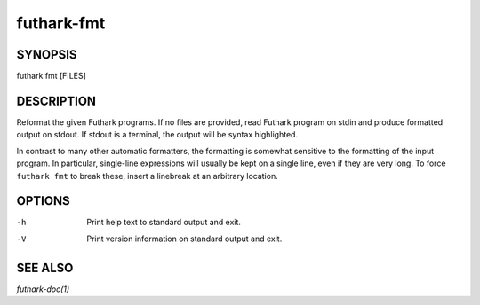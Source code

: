 .. role:: ref(emphasis)

.. _futhark-fmt(1):

===========
futhark-fmt
===========

SYNOPSIS
========

futhark fmt [FILES]

DESCRIPTION
===========

Reformat the given Futhark programs. If no files are provided, read
Futhark program on stdin and produce formatted output on stdout. If
stdout is a terminal, the output will be syntax highlighted.

In contrast to many other automatic formatters, the formatting is
somewhat sensitive to the formatting of the input program. In
particular, single-line expressions will usually be kept on a single
line, even if they are very long. To force ``futhark fmt`` to break
these, insert a linebreak at an arbitrary location.

OPTIONS
=======

-h
  Print help text to standard output and exit.

-V
  Print version information on standard output and exit.

SEE ALSO
========

:ref:`futhark-doc(1)`
